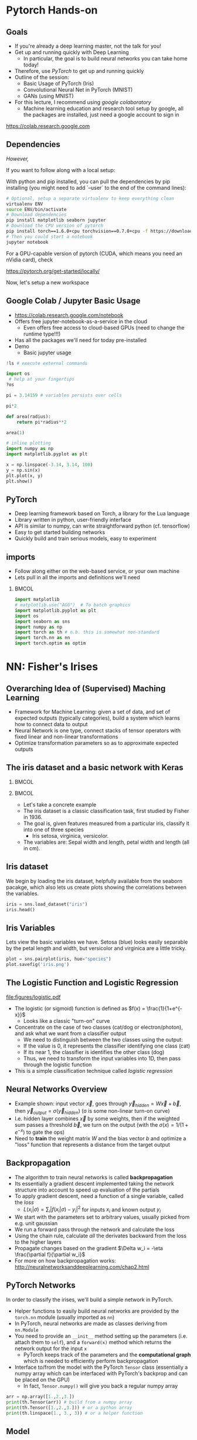 #+TITLE:
#+AUTHOR:
#+DATE:
# Below property stops org-babel from running code on export
#+PROPERTY: header-args    :eval never-export :tangle yes
#+PROPERTY: header-args jupyter-python :session deep-torch :eval never-export :exports both :async yes
#+startup: beamer
#+LaTeX_CLASS: beamer
#+LaTeX_CLASS_OPTIONS: [presentation,xcolor=dvipsnames]
#+OPTIONS: ^:{} toc:nil H:2
#+BEAMER_FRAME_LEVEL: 2
#+LATEX_HEADER: \usepackage{tikz}
#+LATEX_HEADER: \usepackage{amsmath} \usepackage{graphicx}  \usepackage{neuralnetwork}
#+BEAMER_THEME: Madrid
#+LATEX_HEADER: \usepackage{mathpazo}
#+BEAMER_HEADER: \definecolor{IanColor}{rgb}{0.0, 0.4, 0.6}
#+BEAMER_HEADER: \usecolortheme[named=IanColor]{structure} % Set a nicer base color
#+BEAMER_HEADER: \newcommand*{\LargerCdot}{\raisebox{-0.7ex}{\scalebox{2.5}{$\cdot$}}} 
#+BEAMDER_HEADER: \setbeamertemplate{items}{$\bullet$} % or \bullet, replaces ugly png
#+BEAMER_HEADER: \colorlet{DarkIanColor}{IanColor!80!black} \setbeamercolor{alerted text}{fg=DarkIanColor} \setbeamerfont{alerted text}{series=\bfseries}
#+LATEX_HEADER: \usepackage{xspace}
#+LATEX: \setbeamertemplate{navigation symbols}{} % Turn off navigation
#+LATEX: \newcommand{\backupbegin}{\newcounter{framenumberappendix} \setcounter{framenumberappendix}{\value{framenumber}}}
#+LATEX: \newcommand{\backupend}{\addtocounter{framenumberappendix}{-\value{framenumber}} \addtocounter{framenumber}{\value{framenumberappendix}}}
 
#+LATEX: \institute[USeoul]{University of Seoul}
#+LATEX: \author[I.J. Watson]{\underline{Ian J. Watson} \\ ian.james.watson@cern.ch}
#+LATEX: \date[Yonsei Uni 8.10.2020]{Yonsei University \\ October 8, 2020} 
#+LATEX: \title[Deep Learning Hands-on]{Introduction to Deep Learning}
#+LATEX: \titlegraphic{\includegraphics[height=.2\textheight]{../../talks-2019/20190715-KAIST-QCD/CMSlogo_rainbow.png} \hspace{5mm} \includegraphics[height=.14\textheight]{../../course/2018-stats-for-pp/KRF_logo_PNG.png} \hspace{5mm} \includegraphics[height=.2\textheight]{../../course/2017-stats-for-pp/logo/UOS_emblem.png}}
#+LATEX: \maketitle

# (setq org-babel-python-command "/cms/scratch/iwatson/install/bin/rpython")
# (setq org-babel-python-command "~/install/bin/root_python.sh")
# (setq python-shell-completion-native-enable nil)

# Test RDataFrame in nightly:
# . /cvmfs/sft.cern.ch/lcg/nightlies/dev3/Wed/ROOT/HEAD/x86_64-slc6-gcc7-opt/ROOT-env.sh

* Pytorch Hands-on

** Goals

- If you're already a deep learning master, not the talk for you!
- Get up and running quickly with Deep Learning
  - In particular, the goal is to build neural networks you can take home today!
- Therefore, use /PyTorch/ to get up and running quickly
- Outline of the session:
  - Basic Usage of PyTorch (Iris)
  - Convolutional Neural Net in PyTorch (MNIST)
  - GANs (using MNIST)
- For this lecture, I recommend using /google colaboratory/
  - Machine learning education and research tool setup by google, all
    the packages are installed, just need a google account to sign in

https://colab.research.google.com


** Dependencies

/However,/

If you want to follow along with a local setup:

With python and pip installed, you can pull the dependencies by pip
installing (you might need to add `--user` to the end of the command
lines):

#+LATEX: \footnotesize
#+BEGIN_SRC sh
# Optional, setup a separate virtualenv to keep everything clean
virtualenv ENV
source ENV/bin/activate
# Download dependencies
pip install matplotlib seaborn jupyter
# Download the CPU version of pytorch
pip install torch==1.6.0+cpu torchvision==0.7.0+cpu -f https://download.pytorch.org/whl/torch_stable.html
# Then you could start a notebook
jupyter notebook
#+END_SRC

For a GPU-capable version of pytorch (CUDA, which means you need an
nVidia card), check

https://pytorch.org/get-started/locally/

Now, let's setup a new workspace

** Google Colab / Jupyter Basic Usage

- _[[https://colab.research.google.com/notebook]]_
- Offers free jupyter-notebook-as-a-service in the cloud
  - Even offers free access to cloud-based GPUs (need to change the runtime type!!!)
- Has all the packages we'll need for today pre-installed
- Demo
  - Basic jupyter usage

#+LATEX: \tiny
#+BEGIN_SRC jupyter-python
!ls # execute external commands
#+END_SRC

#+RESULTS:
: colab_instructions		yonsei-pytorch-handson.org
: figures				yonsei-pytorch-lecture.org
: _minted-yonsei-pytorch-lecture	yonsei-pytorch-lecture.pdf
: README.org			yonsei-pytorch-lecture.tex
: yonsei-pytorch-handson.ipynb

#+BEGIN_SRC jupyter-python
import os
 # help at your fingertips
?os
#+END_SRC

#+RESULTS:

#+BEGIN_SRC jupyter-python
pi = 3.14159 # variables persists over cells
#+END_SRC

#+RESULTS:

#+BEGIN_SRC jupyter-python
pi*2
#+END_SRC

#+RESULTS:
: 6.28318

#+BEGIN_SRC jupyter-python
def area(radius):
    return pi*radius**2
#+END_SRC

#+RESULTS:

#+BEGIN_SRC jupyter-python
area(1)
#+END_SRC

#+RESULTS:
: 3.14159

#+BEGIN_SRC jupyter-python
# inline plotting
import numpy as np
import matplotlib.pyplot as plt

x = np.linspace(-3.14, 3.14, 100)
y = np.sin(x)
plt.plot(x, y)
plt.show()
#+END_SRC

#+RESULTS:
[[file:./.ob-jupyter/9a9d70fbcad8c81a21afef4b1dc6336e2331925f.png]]

** PyTorch

#+ATTR_LATEX: :width .25\textwidth
[[file:figures/pytorch.jpeg]]

- Deep learning framework based on Torch, a library for the Lua language
- Library written in python, user-friendly interface
- API is similar to numpy, can write straightforward python (cf. tensorflow)
- Easy to get started building networks
- Quickly build and train serious models, easy to experiment

** imports

- Follow along either on the web-based service, or your own machine
- Lets pull in all the imports and definitions we'll need

***                                                                   :BMCOL:
    :PROPERTIES:
    :BEAMER_col: .5
    :END:
#+LATEX: \tiny
#+BEGIN_SRC jupyter-python
import matplotlib
# matplotlib.use("AGG")  # To batch graphics
import matplotlib.pyplot as plt
import os
import seaborn as sns
import numpy as np
import torch as th # n.b. this is somewhat non-standard
import torch.nn as nn
import torch.optim as optim
#+END_SRC

#+RESULTS:

* NN: Fisher's Irises
** Overarching Idea of (Supervised) Maching Learning

- Framework for Machine Learning: given a set of data, and set of
  expected outputs (typically categories), build a system which learns
  how to connect data to output
- Neural Network is one type, connect stacks of tensor operators with fixed linear and non-linear transformations
- Optimize transformation parameters so as to approximate expected outputs

** The iris dataset and a basic network with Keras

***                                                                   :BMCOL:
    :PROPERTIES:
    :BEAMER_col: .5
    :END:

#+ATTR_LATEX: :width \textwidth
[[file:figures/iris_petal_sepal.png]]

***                                                                   :BMCOL:
    :PROPERTIES:
    :BEAMER_col: .5
    :END:

- Let's take a concrete example
- The iris dataset is a classic classification task, first studied by
  Fisher in 1936. 
- The goal is, given features measured from a particular
  iris, classify it into one of three species
  - Iris setosa, virginica, versicolor. 
- The variables are: Sepal width and length, petal width and length (all in cm).

** Iris dataset

We begin by loading the iris dataset, helpfully available from the
seaborn pacakge, which also lets us create plots showing the
correlations between the variables.

#+LATEX: \footnotesize
#+BEGIN_SRC jupyter-python :display plain
iris = sns.load_dataset("iris")
iris.head()
#+END_SRC

#+RESULTS:
:    sepal_length  sepal_width  petal_length  petal_width species
: 0           5.1          3.5           1.4          0.2  setosa
: 1           4.9          3.0           1.4          0.2  setosa
: 2           4.7          3.2           1.3          0.2  setosa
: 3           4.6          3.1           1.5          0.2  setosa
: 4           5.0          3.6           1.4          0.2  setosa

** Iris Variables

#+LATEX: \footnotesize
Lets view the basic variables we have. Setosa (blue) looks easily
separable by the petal length and width, but versicolor and virginica
are a little tricky.

#+LATEX: \scriptsize
#+BEGIN_SRC jupyter-python
plot = sns.pairplot(iris, hue="species")
plot.savefig('iris.png')
#+END_SRC

#+ATTR_LATEX: :width .5\textwidth
#+RESULTS:
[[file:figures/iris.png]]

** The Logistic Function and Logistic Regression

\centering
#+ATTR_LATEX: :width .4\textwidth
[[file:figures/logistic.pdf]]

- The logistic (or sigmoid) function is defined as \(f(x) = \frac{1}{1+e^{-x}}\)
  - Looks like a classic "turn-on" curve
- Concentrate on the case of two classes (cat/dog or electron/photon),
  and ask what we want from a classifier output
  - We need to distinguish between the two classes using the output:
  - If the value is 0, it represents the classifier identifying one class (cat)
  - If its near 1, the classifier is identifies the other class (dog)
  - Thus, we need to transform the input variables into 1D, then pass through the logistic function
- This is a simple classification technique called /logistic regression/

** Neural Networks Overview

#+LATEX: \centering
#+ATTR_LATEX: :width .5\textwidth
[[file:figures/neural_net.jpeg]]

- Example shown: input vector $\vec{x}$, goes through
  $\vec{y}_{hidden} = W\vec{x} + \vec{b}$, then $\vec{y}_{output} =
  \sigma(\vec{y}_{hidden})$ (\sigma is some non-linear turn-on curve)
- I.e. hidden layer combines $\vec{x}$ by some weights, then if the
  weighted sum passes a threshold $\vec{b}$, we turn on the output
  (with the $\sigma(x) = 1/(1+e^{-x})$ to gate the ops)
- Need to *train* the weight matrix $W$ and the bias vector $b$ and
  optimize a "loss" function that represents a distance from the target output

** Backpropagation

- The algorithm to train neural networks is called *backpropagation*
- Its essentially a gradient descent implemented taking the network
  structure into account to speed up evaluation of the partials
- To apply gradient descent, need a function of a single variable, called the /loss/
  - \(L(x_i|\sigma) = \sum_i |f(x_i | \sigma) - y_i|^2\) for inputs \(x_i\) and known output \(y_i\)
- We start with the parameters set to arbitrary values, usually picked from e.g. unit gaussian
- We run a forward pass through the network and calculate the loss
- Using the chain rule, calculate /all/ the derivates backward from the loss to
  the higher layers
- Propagate changes based on the gradient $\Delta w_i = -\eta \frac{\partial f}{\partial w_i}$
- For more on how backpropagation works: _[[http://neuralnetworksanddeeplearning.com/chap2.html]]_

** PyTorch Networks

In order to classify the irises, we'll build a simple network in PyTorch.

- Helper functions to easily build neural networks are provided by the
  =torch.nn= module (usually imported as =nn=)
- In PyTorch, neural networks are made as classes deriving from
  =nn.Module=
- You need to provide an =__init__= method setting up the parameters
  (i.e. attach them to =self=), and a =forward(x)= method which
  returns the network output for the input =x=
  - PyTorch keeps track of the parameters and the *computational
    graph* which is needed to efficiently perform backpropagation
- Interface to/from the model with the PyTorch =Tensor= class
  (essentially a numpy array which can be interfaced with PyTorch's
  backprop and can be placed on the GPU)
  - In fact, =Tensor.numpy()= will give you back a regular numpy array

#+LATEX: \centering
#+ATTR_LATEX: :width .5\textwidth
[[file:figures/nn-1a.png]]


#+begin_src jupyter-python
arr = np.array([1.,2.,3.])
print(th.Tensor(arr)) # build from a numpy array
print(th.Tensor([1.,2.,3.])) # or a python array
print(th.linspace(1., 3., 3)) # or a helper function
#+end_src

#+RESULTS:
: tensor([1., 2., 3.])
: tensor([1., 2., 3.])
: tensor([1., 2., 3.])

** Model

- Our model will be a simple NN with a single hidden layer
- We start by building a Sequential model and add a Dense (fully-connected) layer, with sigmoid activation
- Dense: standard layer, all inputs connect to all outputs: $\hat{y} = W\hat{x} + \hat{b}$
  - =keras.layers.Dense(output_dim)=
  - Can also set the initalization, add an activation layer inline, add regularizers inline, etc.
- Activation: essentially acts as a switch for a given node, turns output on/off based on threshold
  - =keras.layers.Activation(= /type/ =)=
    - Where /type/ might be:
  - /sigmoid/: $f(x) = \frac{1}{1 + e^{-x}}$
  - /tanh/: $f(x) = \tanh{x} = \frac{e^x - e^{-x}}{e^x + e^{-x}}$
  - /relu/: $f(x) = \mathrm{max}(0, x)$, 'rectified linear unit'
  - /softplus/: $f(x) =  \ln{(1 + e^x)}$, smooth approx. to /relu/
  - /softmax/: $f_k(x) = \frac{e^{-x_k}}{\sum_i e^{-x_i}}$ for the $k$'th output, as last layer of categorical distribution, represents a probability distribution over the outputs

** Build a model: Python code

#+LATEX: \footnotesize \vspace{-2mm}
#+BEGIN_SRC jupyter-python

class MyNet(nn.Module):
    def __init__(self):
        # setup with nn.Module's initializer
        super(MyNet, self).__init__()
        # Linear is a helper creating a fully-connected layer
        # (i.e. typical feedforward neural network)
        self.fc1 = nn.Linear(4,128) # fc=fully-connected
        self.fc2 = nn.Linear(128,3) # 3 possible outputs
    def forward(self, x):
        # Typical pattern in torch code, reuse the name x for
        # successive layers
        x = th.sigmoid(self.fc1(x))
        x = self.fc2(x)
        return x

# Build a model
net = MyNet()
net
#+END_SRC

#+RESULTS:
: MyNet(
:   (fc1): Linear(in_features=4, out_features=128, bias=True)
:   (fc2): Linear(in_features=128, out_features=3, bias=True)
: )

- Simply use the regular torch functions available in 
- Notice, we didn't specify a softmax activation in the final layer
  - We'll see why when we get to training
- To use, simply pass in an input tensor

#+begin_src jupyter-python
input = th.tensor([1.,2.,3.,4.])
net(input)
#+end_src

#+RESULTS:
: tensor([-0.0109, -0.5471, -0.4335], grad_fn=<AddBackward0>)

- Note that the network allows you to pass in several datapoints at
  once, so you can use a tensor of dimension 1 more than the
  dimension of a single datapoint
- Here, we have a 1d tensor with 4 elements in the first dimension, so
  we can pass a dimension 2 tensor in (the first dimension is the n-inputs dimension)

#+begin_src jupyter-python
# Process two inputs, get back two outputs
input = th.tensor([[1.,2.,3.,4.],
                   [2.,3.,4.,5.]])
net(input)
#+end_src

#+RESULTS:
: tensor([[-0.0109, -0.5471, -0.4335],
:         [ 0.0038, -0.5836, -0.4449]], grad_fn=<AddmmBackward>)

- To run on the GPU, we need to make sure all the parameters of the
  network are placed on the GPU, and the inputs are placed on the GPU.
  - We can use the =Tensor.cuda()= funcion which returns a GPU copy of the tensor
  - We can also use =Tensor.to(dev)= with =dev =
    th.device('cuda:0')= to specify a specific CUDA device, or have a
    way to switch to cpu (=dev = th.device('cpu')=, could have an
    if-clause choosing cuda if available or else CPU)
- Similarly, we can put a cuda tensor back on the CPU with =Tensor.cpu()=

#+begin_src jupyter-python
net = net.cuda() # put network on GPU 
input = input.cuda() # and the input tensor
net(input) # you should see the device is now displayed
#+end_src

#+RESULTS:
: tensor([[-0.0109, -0.5471, -0.4335],
:         [ 0.0038, -0.5836, -0.4449]], device='cuda:0', grad_fn=<AddmmBackward>)

** Loss function

- To train a network, we need a function to minimize, a /loss/ function
- There are many loss functions built-in to pytorch, some useful ones:
  - =BCELoss= : binary cross-entropy loss, for classifying a single
    output for on-off/yes-no conditions, it returns -log(output) if
    the result should be 1, -log(1-output) if the result should be 0
    - This derives from a likelihood anaylsis of the binomial distribution
  - =CrossEntropyLoss= : cross-entropy loss, for classifying into
    multiple categories using a one-hot encoding scheme, \\
    -log(softmax_output[correct position])
  - =MSELoss= : mean-square error loss, useful for regression and
    similar
- They have the common form =loss_fn(prediction, true_values)=
  - =prediction= is the network output for a batch, =true_values= are
    the corresponding truth labels

Lets start with an example of binary cross-entropy loss. Use when
there's only 2 classes to classify. Here, we also show a quicker way
of setting up a simple network using =Sequential= (should be familiar
if you know Keras).

#+begin_src jupyter-python
# For simple networks just containing stacks of layers, one can use
# the Sequential module instead, need explicit layers for the
# activation in this case
aNet = nn.Sequential(nn.Linear(2,4), nn.Sigmoid(), nn.Linear(4,1), nn.Sigmoid()).cuda()

loss_fn = th.nn.BCELoss() # the losses live in torch.nn
out = aNet(th.zeros(2).cuda()) # the net is on the GPU
loss = loss_fn(out, th.tensor([1.]).cuda()) # one datapt
print(loss.item(), -th.log(out).item()) # theres no magic
#+end_src

#+RESULTS:
: 1.0108411312103271 1.0108411312103271

For more than two outputs, we use cross-entropy loss. In pytorch, the
loss function applies the softmax itself (so we don't need it in our
network), and then applies the -log(p) function on the true values
output [think of it like the -log of the networks probability for it
to be the true value].

#+begin_src jupyter-python
loss_fn = th.nn.CrossEntropyLoss()
# the net is on the GPU, here we create 3 inputs, each filled with zeros
out = net(th.zeros(3,4).cuda())
 # for CrossEntropyLoss, the true values should be the position of the real label
print(loss_fn(out, th.tensor([0,1,2]).cuda()))
# Note that the output is the *average* of the losses of all the input items
#   this makes it easier to process a batch of inputs and run gradient descent
#+end_src

#+RESULTS:
: tensor(1.1006, device='cuda:0', grad_fn=<NllLossBackward>)

Just to be explicit of what CrossEntropyLoss means.
- /softmax/ normalizes the output layer so it sums to 1: $f_k(x) = \frac{e^{-y_k}}{\sum_i e^{-y_i}}$
- Cross-entropy loss is the -log(p) where p is the output of the softmax for the (known) true value
  - We are in the fully-labelled paradigm for training

#+begin_src jupyter-python
out = net(th.zeros(1,4).cuda())
# use item() to extract a single value from a tensor and return as a python float
print("output of the loss_fn", loss_fn(out, th.tensor([0]).cuda()).item())
# we softmax over the outputs (zeroth axis is the datapoints axis, first axis is the output axis)
print(th.softmax(out,1))
# The softmax output sums to 1, hence its like a "probability for each possible output"
print(th.softmax(out,1).sum().item())
# then cross entropy is the -log(p) where p is the true output, here
# we pretend that we know the 0th category is the true category
print(-th.log(th.softmax(out,1)[0,0]).item())
#+end_src

#+RESULTS:
: output of the loss_fn 1.0241286754608154
: tensor([[0.3591, 0.3335, 0.3074]], device='cuda:0', grad_fn=<SoftmaxBackward>)
: 1.0
: 1.0241286754608154

The closer the output of the true value is to 1, the closer the
CrossEntropyLoss is to 0. The closer it is to 0, the CrossEntropyLoss
will exponentially approach -infinity. Hence, minimizing the
CrossEntropyLoss is equivalent to maximizing the softmax output
probability of the true value to 1, and true value softmax outputs
close to 0 are exponentially penalized (its worse to be close to 0
than it is to be a little bit further from 1).

If you want to apply the softmax inside the network yourself, you can
use =NLLLoss= instead of =CrossEntropyLoss=. The reason you wouldn't
is that to get a "prediction" from an unknown datapoint after training
the network, you can just take the position with the max of the
network output, you don't need to calculate the (relatively expensive)
softmax, which is just rescaling the values so they're all between 0
and 1.

=BCELoss= expects a value between 0 and 1, so you should apply
=sigmoid= to the final layer in this case.


** Training

- Now we fit to the training data. 
- We can set the number of =epochs=, =batch_size=, and =verbose='ity
  - Epochs: number of training passes through the complete dataset
  - Batch size: number of datapoints to consider together when
    updating the network
- We pass through the input data as a numpy array (nsamples, 4)
- We pass the output as (nsamples, 3) where for each sample one
  of the positions is 1, corresponding to the correct class. 
- We transform the raw species information (which labels classes as
  strings: "setosa", "virginica", "versicolor") to the expected format
  - Setosa = should give =(1, 0, 0)=, i.e. 1 in the 0th position
  - Versicolor = =(0, 1, 0)=
  - Virginica = =(0, 0, 1)=

#+begin_src jupyter-python
variables = iris.values[:, :4]
species_ = iris.values[:, 4]

# One hot encode the species target
smap = {'setosa' : 0, 'versicolor' : 1, 'virginica' : 2}
species = np.array(list(smap[s] for s in species_))

# To show we are simply passing numpy arrays of the data
print(iris.iloc[0])
print("----------")
print(variables[0], ":", species_[0], ":", species[0])
#+end_src

#+RESULTS:
: sepal_length       5.1
: sepal_width        3.5
: petal_length       1.4
: petal_width        0.2
: species         setosa
: Name: 0, dtype: object
: ----------
: [5.1 3.5 1.4 0.2] : setosa : 0

** Training Loop

- By default, there's no automatic training functions in PyTorch, you're expected to build it yourself
  - This is different from, say, Keras, which gives you a 'fit' function
- It does give you the tools to build the loop easily though
- We will fit the model to a labelled dataset by creating a "training
  loop"
- We will pass a minibatch into the network, calculate the average
  loss, the update the network based on minimizing that minibatch loss
  - This is "Stochastic Gradient Descent", as opposed to full gradient
    descent, which would calculate the average on the full dataset
    before updating the network
  - The trade off is that SGD only approximates the loss landscape for
    each batch, while full GD requires much more computation for each update
  - Also, you can argue that SGD should generalize better since its
    harder to fit to the datapoints and easier to fit general features 
    with the loss landscape constantly changing between updates
- =loss.backward()= performs the backpropagation on the computational
  graph, calculating the partial derivatives of the weights w.r.t. loss
  - Allows the graph to be built up in possibly several steps before
    computing, allowing for arbitrary flexibility
- An optimizer keeps track of the gradients and can potentially
  automatically set different learning rates for different parameters
  - E.g. look up Adam, Adagrad, or RMSprop for instance
  - We'll use the basic SGD optimizer here
- The =torch.optim= module contains several optimizers, which take in
  the network parameters and some options, and will keep track of the
  gradients, and apply a gradient descent (or similar) =step= to the
  network
  - We use =zero_grad= to zero out the gradients: you can also run
    several batches and then step the optimizer
- =n_epochs= is the number of times through the complete dataset you will train for
  - The more you train, the better the fit, but you need to be careful of overfitting

#+begin_src jupyter-python
# By default, pytorch operates on floats, not doubles
X, Y = th.tensor(variables.astype('float32')), th.tensor(species)
# A basic stochastic gradient descent optimizer
n_epochs, minibatch_size = 5, 16
optimizer = optim.SGD(net.parameters(), lr=0.1)
loss_fn = th.nn.CrossEntropyLoss()
optimizer.zero_grad()
for _ in range(n_epochs):
  for idx in range(0,len(X),minibatch_size):
    optimizer.zero_grad()
    prediction = net(X[idx:idx+minibatch_size])
    loss = loss_fn(prediction, Y[idx:idx+minibatch_size])
    loss.backward()
    optimizer.step()
print("Finished training!")
#+end_src

#+RESULTS:
: Finished training!

Now lets check the output of the trained network on some example
inputs.

#+begin_src jupyter-python
for x, y in zip(th.softmax(net(X[:5]),1), Y[:5]): print(x,y.item())
#+end_src

#+RESULTS:
: tensor([0.8616, 0.1243, 0.0142], grad_fn=<SelectBackward>) 0
: tensor([0.8222, 0.1574, 0.0203], grad_fn=<SelectBackward>) 0
: tensor([0.8498, 0.1341, 0.0161], grad_fn=<SelectBackward>) 0
: tensor([0.8101, 0.1647, 0.0252], grad_fn=<SelectBackward>) 0
: tensor([0.8670, 0.1192, 0.0138], grad_fn=<SelectBackward>) 0

Looking good. Lets check the accuracy of the network

#+begin_src jupyter-python
prediction=net(X)
_, prediction_y = th.max(prediction,1) # returns (the max value, position of the max value)
print(th.sum(prediction_y==Y) / float(len(Y))) # sum the number we got correct

#+end_src

#+RESULTS:
: tensor(0.6667)

67%, the network got stuck in a local minimum this time (you'll
probably get a different value).

Lets make a confusion matrix to find out where the network is having troubles

#+begin_src jupyter-python
confusion = th.zeros(3, 3)
for i, j in zip(net(X).max(1)[1], Y): confusion[i,j] += 1
plt.matshow(confusion)
plt.colorbar()
#+end_src

#+RESULTS:
:RESULTS:
: <matplotlib.colorbar.Colorbar at 0x7f87b4971670>
[[file:./.ob-jupyter/27134e8fc299bddc6138e225190f0a9253d53c0c.png]]
:END:

So its confusing 1 for 2. We could try training more, or if the
network is simply stuck in a local minima, try to retrain, possibly
changing some of the values.

Some exercises

- Try to increase the number of nodes in the hidden layer of the
  network, and retraining
- Try adding another hidden layer to the network and retraining
  - You'll need to add an =fc3= and you change the =fc2= output to
    more hidden nodes
- The activation function we're using =sigmoid= is prone to getting
  stuck (if all inputs are large or small, then it will output 0 or 1
  always, and the partial will always be 0, so its impossible to
  train). Try using an alternative activation function, like =relu=,
  does it work better?
- Try changing the optimizer. For example, try using =Adam=, does it
  help the network converge more quickly?
  - In this case though, there are very few datapoints...

* DNN: MNIST

- Okay, we're done with the warmup, lets try to build an actual deep
  learning network, by training an image classifier
- Another, more recent, classic classification task
- Given a 28x28 image of a handwritten digit, can you train a
  classifier to recognize the numbers from 0 to 9?
  - The data was collected by NIST, and Modified to fit into a
    standard format: 28x28 with 256 greyscale levels per pixel
- There is an additional library =torchvision= which has the ability
  to download the dataset into a torch dataset, which is a class that
  wraps up the X and Y tensors we were using
  - It gives us PIL images, we use the transform to change it to a
    tensor
  - There are other transformations you could perform on the image:
    cropping, normalizing, etc.
- The dataset is split into testing and training sets
  - The training set should be used to train the network, the testing
    set should only be used to test the network performance
  - This helps gauge how well the training is doing to generalize on
    unseen data
  
#+BEGIN_SRC jupyter-python
import torchvision
train_ = torchvision.datasets.MNIST('/tmp', download=True, train=True, transform=torchvision.transforms.ToTensor())
test_ = torchvision.datasets.MNIST('/tmp', download=True, train=False, transform=torchvision.transforms.ToTensor())
#+END_SRC

#+RESULTS:

Lets see what it looks like:

#+begin_src jupyter-python
print(train_.data.shape) # X
print(train_.targets.shape) # Y
print(train_.data[0], train_.targets[0])
#+end_src

#+RESULTS:
#+begin_example
torch.Size([60000, 28, 28])
torch.Size([60000])
tensor([[  0,   0,   0,   0,   0,   0,   0,   0,   0,   0,   0,   0,   0,   0,
           0,   0,   0,   0,   0,   0,   0,   0,   0,   0,   0,   0,   0,   0],
        [  0,   0,   0,   0,   0,   0,   0,   0,   0,   0,   0,   0,   0,   0,
           0,   0,   0,   0,   0,   0,   0,   0,   0,   0,   0,   0,   0,   0],
        [  0,   0,   0,   0,   0,   0,   0,   0,   0,   0,   0,   0,   0,   0,
           0,   0,   0,   0,   0,   0,   0,   0,   0,   0,   0,   0,   0,   0],
        [  0,   0,   0,   0,   0,   0,   0,   0,   0,   0,   0,   0,   0,   0,
           0,   0,   0,   0,   0,   0,   0,   0,   0,   0,   0,   0,   0,   0],
        [  0,   0,   0,   0,   0,   0,   0,   0,   0,   0,   0,   0,   0,   0,
           0,   0,   0,   0,   0,   0,   0,   0,   0,   0,   0,   0,   0,   0],
        [  0,   0,   0,   0,   0,   0,   0,   0,   0,   0,   0,   0,   3,  18,
          18,  18, 126, 136, 175,  26, 166, 255, 247, 127,   0,   0,   0,   0],
        [  0,   0,   0,   0,   0,   0,   0,   0,  30,  36,  94, 154, 170, 253,
         253, 253, 253, 253, 225, 172, 253, 242, 195,  64,   0,   0,   0,   0],
        [  0,   0,   0,   0,   0,   0,   0,  49, 238, 253, 253, 253, 253, 253,
         253, 253, 253, 251,  93,  82,  82,  56,  39,   0,   0,   0,   0,   0],
        [  0,   0,   0,   0,   0,   0,   0,  18, 219, 253, 253, 253, 253, 253,
         198, 182, 247, 241,   0,   0,   0,   0,   0,   0,   0,   0,   0,   0],
        [  0,   0,   0,   0,   0,   0,   0,   0,  80, 156, 107, 253, 253, 205,
          11,   0,  43, 154,   0,   0,   0,   0,   0,   0,   0,   0,   0,   0],
        [  0,   0,   0,   0,   0,   0,   0,   0,   0,  14,   1, 154, 253,  90,
           0,   0,   0,   0,   0,   0,   0,   0,   0,   0,   0,   0,   0,   0],
        [  0,   0,   0,   0,   0,   0,   0,   0,   0,   0,   0, 139, 253, 190,
           2,   0,   0,   0,   0,   0,   0,   0,   0,   0,   0,   0,   0,   0],
        [  0,   0,   0,   0,   0,   0,   0,   0,   0,   0,   0,  11, 190, 253,
          70,   0,   0,   0,   0,   0,   0,   0,   0,   0,   0,   0,   0,   0],
        [  0,   0,   0,   0,   0,   0,   0,   0,   0,   0,   0,   0,  35, 241,
         225, 160, 108,   1,   0,   0,   0,   0,   0,   0,   0,   0,   0,   0],
        [  0,   0,   0,   0,   0,   0,   0,   0,   0,   0,   0,   0,   0,  81,
         240, 253, 253, 119,  25,   0,   0,   0,   0,   0,   0,   0,   0,   0],
        [  0,   0,   0,   0,   0,   0,   0,   0,   0,   0,   0,   0,   0,   0,
          45, 186, 253, 253, 150,  27,   0,   0,   0,   0,   0,   0,   0,   0],
        [  0,   0,   0,   0,   0,   0,   0,   0,   0,   0,   0,   0,   0,   0,
           0,  16,  93, 252, 253, 187,   0,   0,   0,   0,   0,   0,   0,   0],
        [  0,   0,   0,   0,   0,   0,   0,   0,   0,   0,   0,   0,   0,   0,
           0,   0,   0, 249, 253, 249,  64,   0,   0,   0,   0,   0,   0,   0],
        [  0,   0,   0,   0,   0,   0,   0,   0,   0,   0,   0,   0,   0,   0,
          46, 130, 183, 253, 253, 207,   2,   0,   0,   0,   0,   0,   0,   0],
        [  0,   0,   0,   0,   0,   0,   0,   0,   0,   0,   0,   0,  39, 148,
         229, 253, 253, 253, 250, 182,   0,   0,   0,   0,   0,   0,   0,   0],
        [  0,   0,   0,   0,   0,   0,   0,   0,   0,   0,  24, 114, 221, 253,
         253, 253, 253, 201,  78,   0,   0,   0,   0,   0,   0,   0,   0,   0],
        [  0,   0,   0,   0,   0,   0,   0,   0,  23,  66, 213, 253, 253, 253,
         253, 198,  81,   2,   0,   0,   0,   0,   0,   0,   0,   0,   0,   0],
        [  0,   0,   0,   0,   0,   0,  18, 171, 219, 253, 253, 253, 253, 195,
          80,   9,   0,   0,   0,   0,   0,   0,   0,   0,   0,   0,   0,   0],
        [  0,   0,   0,   0,  55, 172, 226, 253, 253, 253, 253, 244, 133,  11,
           0,   0,   0,   0,   0,   0,   0,   0,   0,   0,   0,   0,   0,   0],
        [  0,   0,   0,   0, 136, 253, 253, 253, 212, 135, 132,  16,   0,   0,
           0,   0,   0,   0,   0,   0,   0,   0,   0,   0,   0,   0,   0,   0],
        [  0,   0,   0,   0,   0,   0,   0,   0,   0,   0,   0,   0,   0,   0,
           0,   0,   0,   0,   0,   0,   0,   0,   0,   0,   0,   0,   0,   0],
        [  0,   0,   0,   0,   0,   0,   0,   0,   0,   0,   0,   0,   0,   0,
           0,   0,   0,   0,   0,   0,   0,   0,   0,   0,   0,   0,   0,   0],
        [  0,   0,   0,   0,   0,   0,   0,   0,   0,   0,   0,   0,   0,   0,
           0,   0,   0,   0,   0,   0,   0,   0,   0,   0,   0,   0,   0,   0]],
       dtype=torch.uint8) tensor(5)
#+end_example

So, the data is a 60000x28x28 tensor, containing integer values from 0
to 255, and the output is a 60000 element tensor encoding the true
label in exactly the format needed for CrossEntropyLoss (and
corresponding to the real digit value). Lets view some images:

#+begin_src jupyter-python
for i in range(8):
  plt.subplot(2,4,i+1)
  plt.imshow(train_.data[i], cmap='gray')
print(train_.targets[:8])
#+end_src

#+RESULTS:
:RESULTS:
: tensor([5, 0, 4, 1, 9, 2, 1, 3])
[[file:./.ob-jupyter/2da89490d51ba261512677b6c162d77280488285.png]]
:END:

We can use another facility of pytorch to create a =DataLoader=, which
wraps up our minibatching code from the previous section.

#+begin_src jupyter-python
train = th.utils.data.DataLoader(train_, batch_size=64)
test = th.utils.data.DataLoader(test_, batch_size=64)
#+end_src

#+RESULTS:

It makes it easier to do the training loop.

#+begin_src jupyter-python
for x, y in train:
    print(x.shape, y.shape)
    break
#+end_src

#+RESULTS:
: torch.Size([64, 1, 28, 28]) torch.Size([64])

** Convolutional Filter in PyTorch

Notice that x is actually given as a 4D tensor. The axis of length 1
is for image *channels*. If we had a color image, it would have length
3, after we pass it through a convolutional layer, it has # channels
== # filters in the layer.

Convolutional filters in pytorch are accessed with
=nn.Conv2d(nchannels_in, nchannels_out, filter_size)=.  Filter size
can be a scalar, in which case the filter is square, or you can pass a
2-tuple to specify the width and height.

#+begin_src jupyter-python
conv = nn.Conv2d(1, 5, 7)
conv(x).shape
#+end_src

#+RESULTS:
: torch.Size([64, 5, 22, 22])

No filter padding, so it has reduced the image size. The =padding=
optional argument can be used to pad the image.

** A Convolutional Network

Lets make a network. It consists of a few layers of convolutions of
varying sizes, then, we will turn the filter image into a 1d array,
and process it through a fully-connected hidden layer. We use relu
instead of sigmoid here. relu(x) = 0 for negative x and relu(x) = x
for postive x, it tends to be better for network, since it is harder
to saturate, and shut a node down.

#+begin_src jupyter-python
class ConvNet(nn.Module):
    def __init__(self):
        super(ConvNet, self).__init__()
        self.c1 = nn.Conv2d(1, 5, 7) # 28x28 -> 22x22
        self.c2 = nn.Conv2d(5, 10, 5) # 22x22 -> 18x18
        self.c3 = nn.Conv2d(10, 5, 3) # 18x18 -> 16x16
        self.fc1 = nn.Linear(16*16*5,100) # 5 channels of 16x16 images
        self.fc2 = nn.Linear(100,10)
    def forward(self, x):
        x = th.relu(self.c1(x))
        x = th.relu(self.c2(x))
        x = th.relu(self.c3(x))
        # convert the 5x16x16 image into a 1d array with 5*16*16
        # elements, i.e. "flatten" it
        x = x.reshape(x.shape[0],-1)
        x = th.relu(self.fc1(x))
        x = self.fc2(x)
        return x

net = ConvNet()
net(x).shape
#+end_src

#+RESULTS:
: torch.Size([64, 10])

** A More Complete Training Loop

- Since we have a testing sample this time, lets instrument our training loop a little
- We keep track of the running average of the loss / datapoint, and
  after 300 minibatches we print out the running average loss, as well
  as the average loss over the testing dataset
- We can check for overtraining (the test set will start to diverge
  from the training set)
  - Here, its a bit bumpy to tell, but you can see the training loss
    gets lower than the testing, indicating a possible saturation
    point for this model
- We also only put the data on the GPU as needed
  - GPU memory is a limited resource, we need to keep the network
    parameters and the data, so can't put the whole dataset on the GPU
    this time (unless google gives you an A100 or something...)

#+begin_src jupyter-python
d = th.device('cuda')
net = ConvNet()
net.to(d)

optim = th.optim.Adam(net.parameters(), lr=0.002)
lossf = th.nn.CrossEntropyLoss()
for epoch in range(5):
  tl,tn = 0.,0.
  for ii, (i, o) in enumerate(train):
    i,o = i.to(d), o.to(d)
    optim.zero_grad()
    loss = lossf(net(i), o)
    loss.backward()
    optim.step()
    tl+=loss.item()*i.size(0)
    tn+=i.size(0)
    if ii % 300 == 0:
      print(f"epoch {epoch} batch {ii:03d}", end=' ')
      print(f"train: {tl/tn:5f}", end=' ')
      tl,tn = 0.,0.
      for i, o in test:
        i,o = i.to(d), o.to(d)
        loss = lossf(net(i), o)
        tl+=loss.item()*i.size(0)
        tn+=i.size(0)
      print(f"test: {tl/tn:5f}")
      tl,tn = 0.,0.
#+end_src

#+RESULTS:
#+begin_example
epoch 0 batch 000 train: 2.305417 test: 2.302866
epoch 0 batch 300 train: 0.432548 test: 0.157276
epoch 0 batch 600 train: 0.159395 test: 0.151761
epoch 0 batch 900 train: 0.121112 test: 0.081811
epoch 1 batch 000 train: 0.043302 test: 0.092392
epoch 1 batch 300 train: 0.088562 test: 0.067064
epoch 1 batch 600 train: 0.070742 test: 0.082866
epoch 1 batch 900 train: 0.065900 test: 0.064576
epoch 2 batch 000 train: 0.018246 test: 0.077515
epoch 2 batch 300 train: 0.057674 test: 0.067060
epoch 2 batch 600 train: 0.049775 test: 0.074788
epoch 2 batch 900 train: 0.053226 test: 0.051444
epoch 3 batch 000 train: 0.013761 test: 0.058822
epoch 3 batch 300 train: 0.043579 test: 0.062349
epoch 3 batch 600 train: 0.040766 test: 0.056704
epoch 3 batch 900 train: 0.035504 test: 0.052557
epoch 4 batch 000 train: 0.041700 test: 0.048617
epoch 4 batch 300 train: 0.038992 test: 0.074224
epoch 4 batch 600 train: 0.033564 test: 0.068567
epoch 4 batch 900 train: 0.031579 test: 0.051940
#+end_example

The model starts with a loss of -2.3, and saturates at about 0.05,
this means that the model is, on average, giving the correct item a
probability of 0.10 (10 categories, so this is equivalent to
completely random) at the beginning, and giving the correct item an
output of 0.95 at the end of training.

#+begin_src jupyter-python
np.exp(-2.3), np.exp(-0.05)
#+end_src

#+RESULTS:
| 0.10025884372280375 | 0.951229424500714 |

Lets check the accuracy on the test set. In this case, we won't be
able to compute all the predictions in one pass (we would need to fit
the whole test set on the GPU!).

#+begin_src jupyter-python
correct, tot = 0, 0
for x, y in test:
    x, y = x.to(d), y.to(d)
    prediction = net(x)
    _, prediction_y = th.max(prediction,1) # returns (the max value, position of the max value)
    correct += th.sum(prediction_y==y)
    tot += len(y)
print(f"Acc.: {correct/float(tot):.3f}")
#+end_src

#+RESULTS:
: Acc.: 0.983

Exercises:
- Compare the speed of the network on and off the GPU
  - Convolutional layers are the reason we need beefy GPUs for deep learning!
- Modify the training loop to keep track of the average losses. Plot
  loss vs epoch for testing and training, do they keep up with each
  other?
- Draw the confusion matrix for the testing set, like we did for the
  irises. Are there particular combinations its misclassifying?
- Find examples the network is misclassifying and see what they look
  like. Do you think you would have classified them correctly?
- Try adding more layers to the network, whats the best accuracy you can get?
- With too deep a network you'll find it hard to stop from
  overtraining, try adding some regularization layers, such as
  dropout, illustrated below, or =nn.BatchNorm2d=
  - Dropout helps by only allowing part of the network to see the
    datapoint each training, so effectively you're training an
    ensemble of networks
  - BatchNorm smooths out the distribution of the values passed
    between layers as all the nodes update their weights, its
    generally always used these days (or something similar) due to how
    much it speeds up training large networks
  - With these layers you need to put the network into training or
    evaluation mode. Use =net.train()=, and =net.eval()= respectively
- Torchvision also comes with classic deep learning networks, like VGG
  and ResNet. Search the documentation and setup one of these networks
  to solve the MNIST classification problem. You might need to change
  the final layer of the network in order to do this.
- Similarly, it comes with a variety of classic datasets. Try building
  a network to classify, for example, CIFAR10 (small color images in
  the categories: airplane, automobile, bird, cat, deer, dog, frog,
  horse, ship, truck)

#+begin_src jupyter-python
drop = nn.Dropout(0.5)
print(th.ones(5))
print(drop(th.ones(5)))
#+end_src

#+RESULTS:
: tensor([1., 1., 1., 1., 1.])
: tensor([0., 2., 0., 2., 2.])

Note that the dropout compensates for the nodes it sets to zero by
increasing the value of the remaining non-zero nodes, so the
downstream node will see values of the same order of magnitude with or
without the dropout.

* GAN

The discriminator network can just be our network from before, with a
single output: is the image real or fake?

#+begin_src jupyter-python
train = th.utils.data.DataLoader(train_, batch_size=32)
#+end_src

#+RESULTS:

#+begin_src jupyter-python
class Discr(nn.Module):
    def __init__(self):
        super(Discr, self).__init__()
        self.c1 = nn.Conv2d(1, 16, 7) # 28x28 -> 22x22
        self.c2 = nn.Conv2d(16, 64, 5) # 22x22 -> 18x18
        self.c3 = nn.Conv2d(64, 8, 3) # 18x18 -> 16x16
        self.fc1 = nn.Linear(16*16*8,100) # 8 channels of 16x16 images
        self.fc2 = nn.Linear(100,1)
        self.drop = nn.Dropout(0.5)
    def forward(self, x):
        x = th.relu(self.drop(self.c1(x)))
        x = th.relu(self.drop(self.c2(x)))
        x = th.relu(self.drop(self.c3(x)))
        # convert the 5x16x16 image into a 1d array with 5*16*16
        # elements, i.e. "flatten" it
        x = x.reshape(x.shape[0],-1)
        x = th.relu(self.fc1(x))
        x = th.sigmoid(self.fc2(x))
        return x

dis = Discr().cuda()
print(dis(th.randn(1,1,28,28).cuda()).shape)
#+end_src

#+RESULTS:
: torch.Size([1, 1])

** Generator

Here is the more interesting part. We want to take random noise, and
then output an image. We need to basically do the inverse of
convolving, that is, we take a image and pass it to the next layer
*adding* features based on the input, rather than searching for
them. We can use a =ConvTranspose2d= layer to do this

#+begin_src jupyter-python
class Gen(nn.Module):
  def __init__(self, input_size=100):
    super(Gen, self).__init__()
    self.input_size = input_size
    self.fc1 = nn.Linear(self.input_size, 16*16*8)
    self.cc1 = nn.ConvTranspose2d(8,64,3) # 64x18x18
    self.bn1 = nn.BatchNorm2d(64)
    self.cc2 = nn.ConvTranspose2d(64,16,5) # 16x22x22
    self.bn2 = nn.BatchNorm2d(16)
    self.cc3 = nn.ConvTranspose2d(16,1,7) # 1x28x28
  def forward(self, x):
    x = th.relu(self.fc1(x))
    x = x.view(-1,8,16,16)
    x = th.relu(self.bn1(self.cc1(x)))
    x = th.relu(self.bn2(self.cc2(x)))
    x = th.sigmoid(self.cc3(x))
    return x

gen = Gen().cuda()
dis(gen(th.randn(10,100).cuda())).shape
#+end_src

#+RESULTS:
: torch.Size([10, 1])

** Training Loop

Notice we put dropout in the discriminator (its better to have a
smaller capacity discriminator, since it tends to be easier to train
the discriminator than the generator), and BatchNorm in the
generator. We want to speed up the generator training and control the
discriminator training. GANs are delicate!

We need to train both the discriminator and the generator. We set up
separate optimizers for each.

Our training loop starts by outputting sample images the generator is
currently creating. We use the same latent vectors each time, so we
can see the evolution of the same vector.

In the loop, we update the discriminator by converging the output
toward 1 for real images, and toward 0 for generated images.

We then update the generator, by passing the generated images through
the discriminator, and trying to send the value of the discriminator
toward 1 (by changing the *generator* weights, the discriminator
weights are fixed during this update).

We use =requires_grad= to turn on/off the caching of values, which can
speed up the training (we should/could have done this in the training
phase of the previous classification task also).

We keep track of the average loss for the discriminator and generator
updates separately and record them at the end of each epoch. This is
particularly important here as GANs are prone to collapse: one of the
generator or discriminator becomes too good, and the other no longer
trains. This is usually seen by one of the losses going to 0, and the
other diverging. A good training run should have the generator and
discriminator fighting with each other, and small fluctuations in each
loss.  Another thing to look out for is *mode collapse*: this is where
the generator only outputs a single image, effectively ignoring the
random noise input. If all the images being produced in our test step
are the same, we probably have mode collapse.

#+begin_src jupyter-python
import datetime
g_optim = th.optim.Adam(gen.parameters(), lr=2e-4)
d_optim = th.optim.Adam(dis.parameters(), lr=2e-4)
lossf = nn.BCELoss()

gen.train(); dis.train()
# keep the input latent vectors for images the same in each epoch
noise = th.randn((25,gen.input_size)).cuda()
gloss, dloss = [], []
for epoch in range(25):
  print(f"--- Epoch {epoch} {datetime.datetime.now().strftime('%H:%M:%S')}")
  gen.eval()
  im = gen(noise).view(-1,28,28)
  plt.clf()
  plt.gcf().set_size_inches(25, 25)
  for i in range(25):
    plt.subplot(5,5,i+1)
    plt.imshow(im[i].detach().cpu(), cmap='gray')
  plt.savefig(f'images/fc_{epoch:03d}.png')
  plt.clf()
  gen.train()
  gl, gn = 0., 0.
  dl, dn = 0., 0.
  for ii, (i, o) in enumerate(train):
    i, o = i.cuda(), o.cuda()
    ones = th.tensor([1.]*i.size(0)).view(-1,1).cuda()
    zeros = th.tensor([0.]*i.size(0)).view(-1,1).cuda()
    randn = lambda: th.randn(i.size(0), gen.input_size).cuda()
    # update dis, try to distinguish real (from the MNIST dataset)
    # from fake (from gen) images
    d_optim.zero_grad()
    gen.requires_grad=False
    dis.requires_grad=True
    loss = lossf(dis(i), ones)
    loss.backward()
    dl += loss; dn += i.size(0)
    loss = lossf(dis(gen(randn())), zeros)
    loss.backward()
    dl += loss; dn += i.size(0)
    d_optim.step()
    
    # update gen, try to fool the dis network by driving its output on
    # fake images toward 1 (by only changing the gen network)
    g_optim.zero_grad()
    dis.requires_grad=False
    gen.requires_grad=True
    loss = lossf(dis(gen(randn())), ones)
    loss.backward()
    gl += loss; gn += i.size(0)
    loss = lossf(dis(gen(randn())), ones)
    loss.backward()
    gl += loss; gn += i.size(0)
    g_optim.step()
    
  print(f"dis: {(dl/dn).item():.3f} gen: {(gl/gn).item():.3f}")
  gloss.append((gl/gn).item())
  dloss.append((dl/dn).item())

print("Done")
#+end_src

#+RESULTS:
:RESULTS:
#+begin_example
--- Epoch 0 20:22:27
dis: 0.012 gen: 0.064
--- Epoch 1 20:22:52
dis: 0.015 gen: 0.045
--- Epoch 2 20:23:17
dis: 0.015 gen: 0.042
--- Epoch 3 20:23:42
dis: 0.015 gen: 0.042
--- Epoch 4 20:24:07
dis: 0.015 gen: 0.044
--- Epoch 5 20:24:32
dis: 0.014 gen: 0.046
--- Epoch 6 20:24:58
dis: 0.014 gen: 0.047
--- Epoch 7 20:25:23
dis: 0.014 gen: 0.049
--- Epoch 8 20:25:48
dis: 0.014 gen: 0.050
--- Epoch 9 20:26:14
dis: 0.013 gen: 0.052
--- Epoch 10 20:26:38
dis: 0.013 gen: 0.052
--- Epoch 11 20:27:03
dis: 0.013 gen: 0.053
--- Epoch 12 20:27:29
dis: 0.013 gen: 0.053
--- Epoch 13 20:27:54
dis: 0.013 gen: 0.053
--- Epoch 14 20:28:19
dis: 0.013 gen: 0.053
--- Epoch 15 20:28:44
dis: 0.013 gen: 0.052
--- Epoch 16 20:29:09
dis: 0.013 gen: 0.052
--- Epoch 17 20:29:34
dis: 0.013 gen: 0.051
--- Epoch 18 20:29:59
dis: 0.013 gen: 0.051
--- Epoch 19 20:30:25
dis: 0.014 gen: 0.050
--- Epoch 20 20:30:50
dis: 0.014 gen: 0.050
--- Epoch 21 20:31:15
dis: 0.014 gen: 0.049
--- Epoch 22 20:31:39
dis: 0.014 gen: 0.049
--- Epoch 23 20:32:02
dis: 0.014 gen: 0.049
--- Epoch 24 20:32:25
dis: 0.014 gen: 0.049
Done
#+end_example
: <Figure size 1800x1800 with 0 Axes>
:END:

Images we save can be displayed in colab with code like this:
#+begin_src jupyter-python
from IPython.display import Image
Image(filename='images/fc_004.png')
#+end_src

Example images over epochs:

Epoch 0:
[[file:images/fc_000.png]]
Epoch 1:
[[file:images/fc_001.png]]
Epoch 2:
[[file:images/fc_002.png]]
Epoch 3:
[[file:images/fc_003.png]]
Epoch 5:
[[file:images/fc_005.png]]
Epoch 10:
[[file:images/fc_010.png]]
Epoch 24:
[[file:images/fc_024.png]]

Exercises:
- The training loop is sparsely instrumented in this case, so it can
  take a while to see whats going on. This can be a problem if the
  training collapses (i.e. it will waste lots of time). Try moving the
  loss output inside the batch loop, and output every few hundred
  batches
- In this case, using batchnorm on the generator will greatly
  regularize and speed up the training.  What happens if you remove
  the normalization? [when I tried, I saw mode collapse]
- Try adding more or fewer layers, how does it affect the speed and
  quality of generation?

* Complete Examples

** Iris Classification with a Simple NN

#+begin_src jupyter-python
import seaborn as sns
import torch as th
import torch.nn as nn
import torch.optim as optim

iris = sns.load_dataset("iris")

plot = sns.pairplot(iris, hue="species")
plot.savefig('iris.png')

# A simple feedforward network in pytorch
class MyNet(nn.Module):
    def __init__(self):
        super(MyNet, self).__init__()
        self.fc1 = nn.Linear(4,128) # fc=fully-connected
        self.fc2 = nn.Linear(128,3) # 3 possible outputs
    def forward(self, x):
        x = th.sigmoid(self.fc1(x))
        x = self.fc2(x)
        return x

net = MyNet()
variables = iris.values[:, :4]
species_ = iris.values[:, 4]

smap = {'setosa' : 0, 'versicolor' : 1, 'virginica' : 2}
species = np.array(list(smap[s] for s in species_))
X, Y = th.tensor(variables.astype('float32')), th.tensor(species)

# A basic (uninstrumented) pytorch training loop
n_epochs, minibatch_size = 15, 16
optimizer = optim.SGD(net.parameters(), lr=0.01)
loss_fn = th.nn.CrossEntropyLoss()
optimizer.zero_grad()
for _ in range(n_epochs):
  for idx in range(0, len(X), minibatch_size):
    optimizer.zero_grad()
    prediction = net(X[idx:idx+minibatch_size])
    loss = loss_fn(prediction, Y[idx:idx+minibatch_size])
    loss.backward()
    optimizer.step()

prediction=net(X)
_, prediction_y = th.max(prediction,1) # returns (the max value, position of the max value)
print(th.sum(prediction_y==Y) / float(len(Y))) # sum the number we got correct

confusion = th.zeros(3, 3)
for i, j in zip(net(X).max(1)[1], Y): confusion[i,j] += 1
plt.matshow(confusion)
plt.colorbar()
#+end_src

#+RESULTS:
:RESULTS:
: tensor(0.6667)
: <matplotlib.colorbar.Colorbar at 0x7fe7088a90d0>
[[file:./.ob-jupyter/bfb6f27c16828341038471c5dedd7db31a5cd946.png]]
[[file:./.ob-jupyter/27134e8fc299bddc6138e225190f0a9253d53c0c.png]]
:END:

** MNIST Classification with a CNN

Make sure you turn on the GPU in colab!

#+begin_src jupyter-python
import torch as th
import torch.nn as nn
import torch.optim as optim
import torchvision

train_ = torchvision.datasets.MNIST('/tmp', download=True, train=True, transform=torchvision.transforms.ToTensor())
test_ = torchvision.datasets.MNIST('/tmp', download=True, train=False, transform=torchvision.transforms.ToTensor())
train = th.utils.data.DataLoader(train_, batch_size=64)
test = th.utils.data.DataLoader(test_, batch_size=64)

class ConvNet(nn.Module):
    def __init__(self):
        super(ConvNet, self).__init__()
        self.c1 = nn.Conv2d(1, 5, 7) # 28x28 -> 22x22
        self.c2 = nn.Conv2d(5, 10, 5) # 22x22 -> 18x18
        self.c3 = nn.Conv2d(10, 5, 3) # 18x18 -> 16x16
        self.fc1 = nn.Linear(16*16*5,100) # 5 channels of 16x16 images
        self.fc2 = nn.Linear(100,10)
    def forward(self, x):
        x = th.relu(self.c1(x))
        x = th.relu(self.c2(x))
        x = th.relu(self.c3(x))
        # convert the 5x16x16 image into a 1d array with 5*16*16
        # elements, i.e. "flatten" it
        x = x.reshape(x.shape[0],-1)
        x = th.relu(self.fc1(x))
        x = self.fc2(x)
        return x

d = th.device('cuda')
net = ConvNet()
net.to(d)

# slightly more featureful training loop
optim = th.optim.Adam(net.parameters(), lr=0.002)
lossf = th.nn.CrossEntropyLoss()
for epoch in range(5):
  tl,tn = 0.,0.
  for ii, (i, o) in enumerate(train):
    optim.zero_grad()
    loss = lossf(net(i.to(d)), o.to(d))
    loss.backward()
    optim.step()
    tl += loss.item()*i.size(0) # loss returns the *avg.* loss
    tn += i.size(0)
    if ii % 300 == 0:
      print(f"epoch {epoch} batch {ii:03d}", end=' ')
      print(f"train: {tl/tn:5f}", end=' ')
      tl,tn = 0.,0.
      for i, o in test:
        loss = lossf(net(i.to(d)), o.to(d))
        tl += loss.item()*i.size(0)
        tn += i.size(0)
      print(f"test: {tl/tn:5f}")
      tl,tn = 0.,0.

correct, tot = 0, 0
for x, y in test:
    x, y = x.to(d), y.to(d)
    prediction = net(x)
    _, prediction_y = th.max(prediction,1) # returns (the max value, position of the max value)
    correct += th.sum(prediction_y==y)
    tot += len(y)
print(f"Acc.: {correct/float(tot):.3f}")
#+end_src

** MNIST GAN

#+begin_src jupyter-python
import matplotlib.pyplot as plt
import torch as th
import torch.nn as nn
import torch.optim as optim
import torchvision
import datetime
import os

train_ = torchvision.datasets.MNIST('/tmp', download=True, train=True, transform=torchvision.transforms.ToTensor())
train = th.utils.data.DataLoader(train_, batch_size=64)

class Discr(nn.Module):
    def __init__(self):
        super(Discr, self).__init__()
        self.c1 = nn.Conv2d(1, 16, 7) # 28x28 -> 22x22
        self.c2 = nn.Conv2d(16, 64, 5) # 22x22 -> 18x18
        self.c3 = nn.Conv2d(64, 8, 3) # 18x18 -> 16x16
        self.fc1 = nn.Linear(16*16*8,100) # 8 channels of 16x16 images
        self.fc2 = nn.Linear(100,1)
        self.drop = nn.Dropout(0.5)
    def forward(self, x):
        x = th.relu(self.drop(self.c1(x)))
        x = th.relu(self.drop(self.c2(x)))
        x = th.relu(self.drop(self.c3(x)))
        # convert the 5x16x16 image into a 1d array with 5*16*16
        # elements, i.e. "flatten" it
        x = x.reshape(x.shape[0],-1)
        x = th.relu(self.fc1(x))
        x = th.sigmoid(self.fc2(x))
        return x

class Gen(nn.Module):
  def __init__(self, input_size=100):
    super(Gen, self).__init__()
    self.input_size = input_size
    self.fc1 = nn.Linear(self.input_size, 16*16*8)
    self.cc1 = nn.ConvTranspose2d(8,64,3) # 64x18x18
    self.bn1 = nn.BatchNorm2d(64)
    self.cc2 = nn.ConvTranspose2d(64,16,5) # 16x22x22
    self.bn2 = nn.BatchNorm2d(16)
    self.cc3 = nn.ConvTranspose2d(16,1,7) # 1x28x28
  def forward(self, x):
    x = th.relu(self.fc1(x))
    x = x.view(-1,8,16,16)
    x = th.relu(self.bn1(self.cc1(x)))
    x = th.relu(self.bn2(self.cc2(x)))
    x = th.sigmoid(self.cc3(x))
    return x

gen = Gen().cuda()
dis = Discr().cuda()


g_optim = th.optim.Adam(gen.parameters(), lr=2e-4)
d_optim = th.optim.Adam(dis.parameters(), lr=2e-4)
lossf = nn.BCELoss()

gen.train(); dis.train()
# keep the input latent vectors for images the same in each epoch
noise = th.randn((25,gen.input_size)).cuda()
gloss, dloss = [], []
for epoch in range(25):
  print(f"--- Epoch {epoch} {datetime.datetime.now().strftime('%H:%M:%S')}")
  gen.eval()
  im = gen(noise).view(-1,28,28)
  plt.clf()
  plt.gcf().set_size_inches(25, 25)
  for i in range(25):
    plt.subplot(5,5,i+1)
    plt.imshow(im[i].detach().cpu(), cmap='gray')
  os.system('mkdir -p images')
  plt.savefig(f'images/fc_{epoch:03d}.png')
  plt.clf()
  gen.train()
  gl, gn = 0., 0.
  dl, dn = 0., 0.
  for ii, (i, o) in enumerate(train):
    i, o = i.cuda(), o.cuda()
    ones = th.tensor([1.]*i.size(0)).view(-1,1).cuda()
    zeros = th.tensor([0.]*i.size(0)).view(-1,1).cuda()
    randn = lambda: th.randn(i.size(0), gen.input_size).cuda()
    # update dis
    d_optim.zero_grad()
    gen.requires_grad=False
    dis.requires_grad=True
    loss = lossf(dis(i), ones)
    loss.backward()
    dl += loss; dn += i.size(0)
    loss = lossf(dis(gen(randn())), zeros)
    loss.backward()
    dl += loss; dn += i.size(0)
    d_optim.step()
    
    # update gen
    g_optim.zero_grad()
    dis.requires_grad=False
    gen.requires_grad=True
    loss = lossf(dis(gen(randn())), ones)
    loss.backward()
    gl += loss; gn += i.size(0)
    loss = lossf(dis(gen(randn())), ones)
    loss.backward()
    gl += loss; gn += i.size(0)
    g_optim.step()
    
  print(f"dis: {(dl/dn).item():.3f} gen: {(gl/gn).item():.3f}")
  gloss.append((gl/gn).item())
  dloss.append((dl/dn).item())

print("Done")
#+end_src

#+RESULTS:
:RESULTS:
#+begin_example
--- Epoch 0 13:39:10
dis: 0.006 gen: 0.034
--- Epoch 1 13:39:25
dis: 0.007 gen: 0.026
--- Epoch 2 13:39:41
dis: 0.007 gen: 0.023
--- Epoch 3 13:39:57
dis: 0.008 gen: 0.021
--- Epoch 4 13:40:13
dis: 0.008 gen: 0.022
--- Epoch 5 13:40:29
dis: 0.008 gen: 0.022
--- Epoch 6 13:40:45
dis: 0.007 gen: 0.023
--- Epoch 7 13:41:01
dis: 0.007 gen: 0.023
--- Epoch 8 13:41:16
dis: 0.007 gen: 0.023
--- Epoch 9 13:41:32
dis: 0.007 gen: 0.023
--- Epoch 10 13:41:48
dis: 0.007 gen: 0.023
--- Epoch 11 13:42:03
dis: 0.007 gen: 0.023
--- Epoch 12 13:42:19
dis: 0.007 gen: 0.023
--- Epoch 13 13:42:35
dis: 0.007 gen: 0.024
--- Epoch 14 13:42:51
dis: 0.007 gen: 0.024
--- Epoch 15 13:43:06
dis: 0.007 gen: 0.024
--- Epoch 16 13:43:22
dis: 0.007 gen: 0.025
--- Epoch 17 13:43:37
dis: 0.007 gen: 0.025
--- Epoch 18 13:43:53
dis: 0.007 gen: 0.026
--- Epoch 19 13:44:09
dis: 0.007 gen: 0.026
--- Epoch 20 13:44:26
dis: 0.006 gen: 0.027
--- Epoch 21 13:44:41
dis: 0.006 gen: 0.027
--- Epoch 22 13:44:57
dis: 0.006 gen: 0.028
--- Epoch 23 13:45:13
dis: 0.006 gen: 0.028
--- Epoch 24 13:45:28
dis: 0.006 gen: 0.028
Done
#+end_example
: <Figure size 1800x1800 with 0 Axes>
:END:
